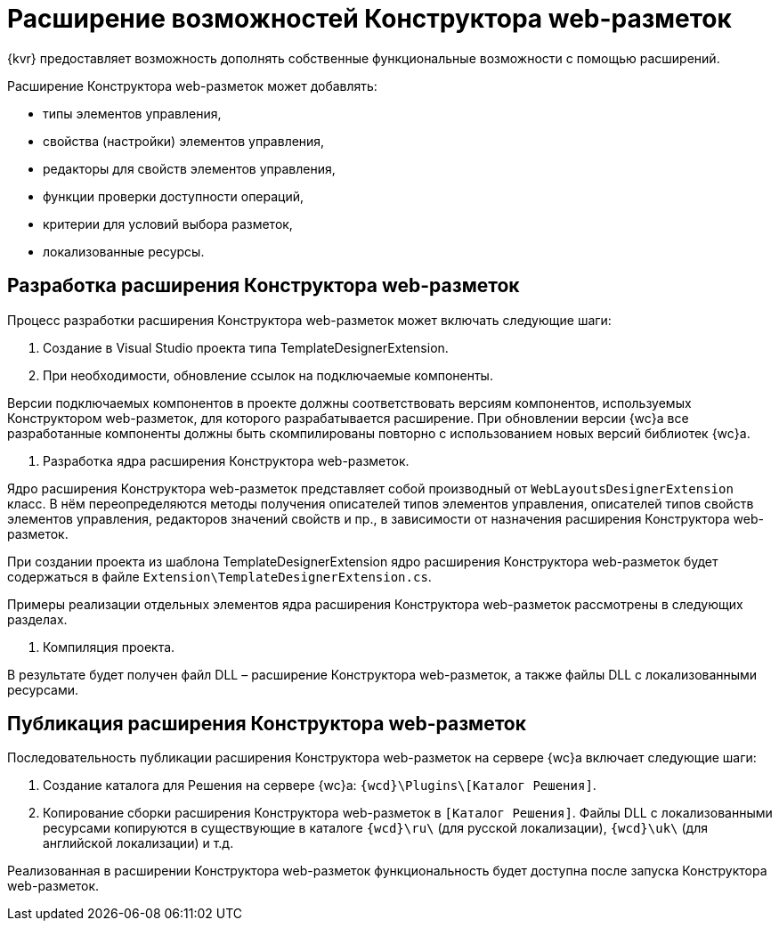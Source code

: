 = Расширение возможностей Конструктора web-разметок

{kvr} предоставляет возможность дополнять собственные функциональные возможности с помощью расширений.

Расширение Конструктора web-разметок может добавлять:

* типы элементов управления,
* свойства (настройки) элементов управления,
* редакторы для свойств элементов управления,
* функции проверки доступности операций,
* критерии для условий выбора разметок,
* локализованные ресурсы.

== Разработка расширения Конструктора web-разметок

Процесс разработки расширения Конструктора web-разметок может включать следующие шаги:

. Создание в Visual Studio проекта типа TemplateDesignerExtension.

. При необходимости, обновление ссылок на подключаемые компоненты.

Версии подключаемых компонентов в проекте должны соответствовать версиям компонентов, используемых Конструктором web-разметок, для которого разрабатывается расширение. При обновлении версии {wc}а все разработанные компоненты должны быть скомпилированы повторно с использованием новых версий библиотек {wc}а.

. Разработка ядра расширения Конструктора web-разметок.

Ядро расширения Конструктора web-разметок представляет собой производный от `WebLayoutsDesignerExtension` класс. В нём переопределяются методы получения описателей типов элементов управления, описателей типов свойств элементов управления, редакторов значений свойств и пр., в зависимости от назначения расширения Конструктора web-разметок.

При создании проекта из шаблона TemplateDesignerExtension ядро расширения Конструктора web-разметок будет содержаться в файле `Extension\TemplateDesignerExtension.cs`.

Примеры реализации отдельных элементов ядра расширения Конструктора web-разметок рассмотрены в следующих разделах.

. Компиляция проекта.

В результате будет получен файл DLL – расширение Конструктора web-разметок, а также файлы DLL с локализованными ресурсами.

== Публикация расширения Конструктора web-разметок

Последовательность публикации расширения Конструктора web-разметок на сервере {wc}а включает следующие шаги:

. Создание каталога для Решения на сервере {wc}а: `{wcd}\Plugins\[Каталог Решения]`.
. Копирование сборки расширения Конструктора web-разметок в `[Каталог Решения]`. Файлы DLL с локализованными ресурсами копируются в существующие в каталоге `{wcd}\ru\` (для русской локализации), `{wcd}\uk\` (для английской локализации) и т.д.

Реализованная в расширении Конструктора web-разметок функциональность будет доступна после запуска Конструктора web-разметок.